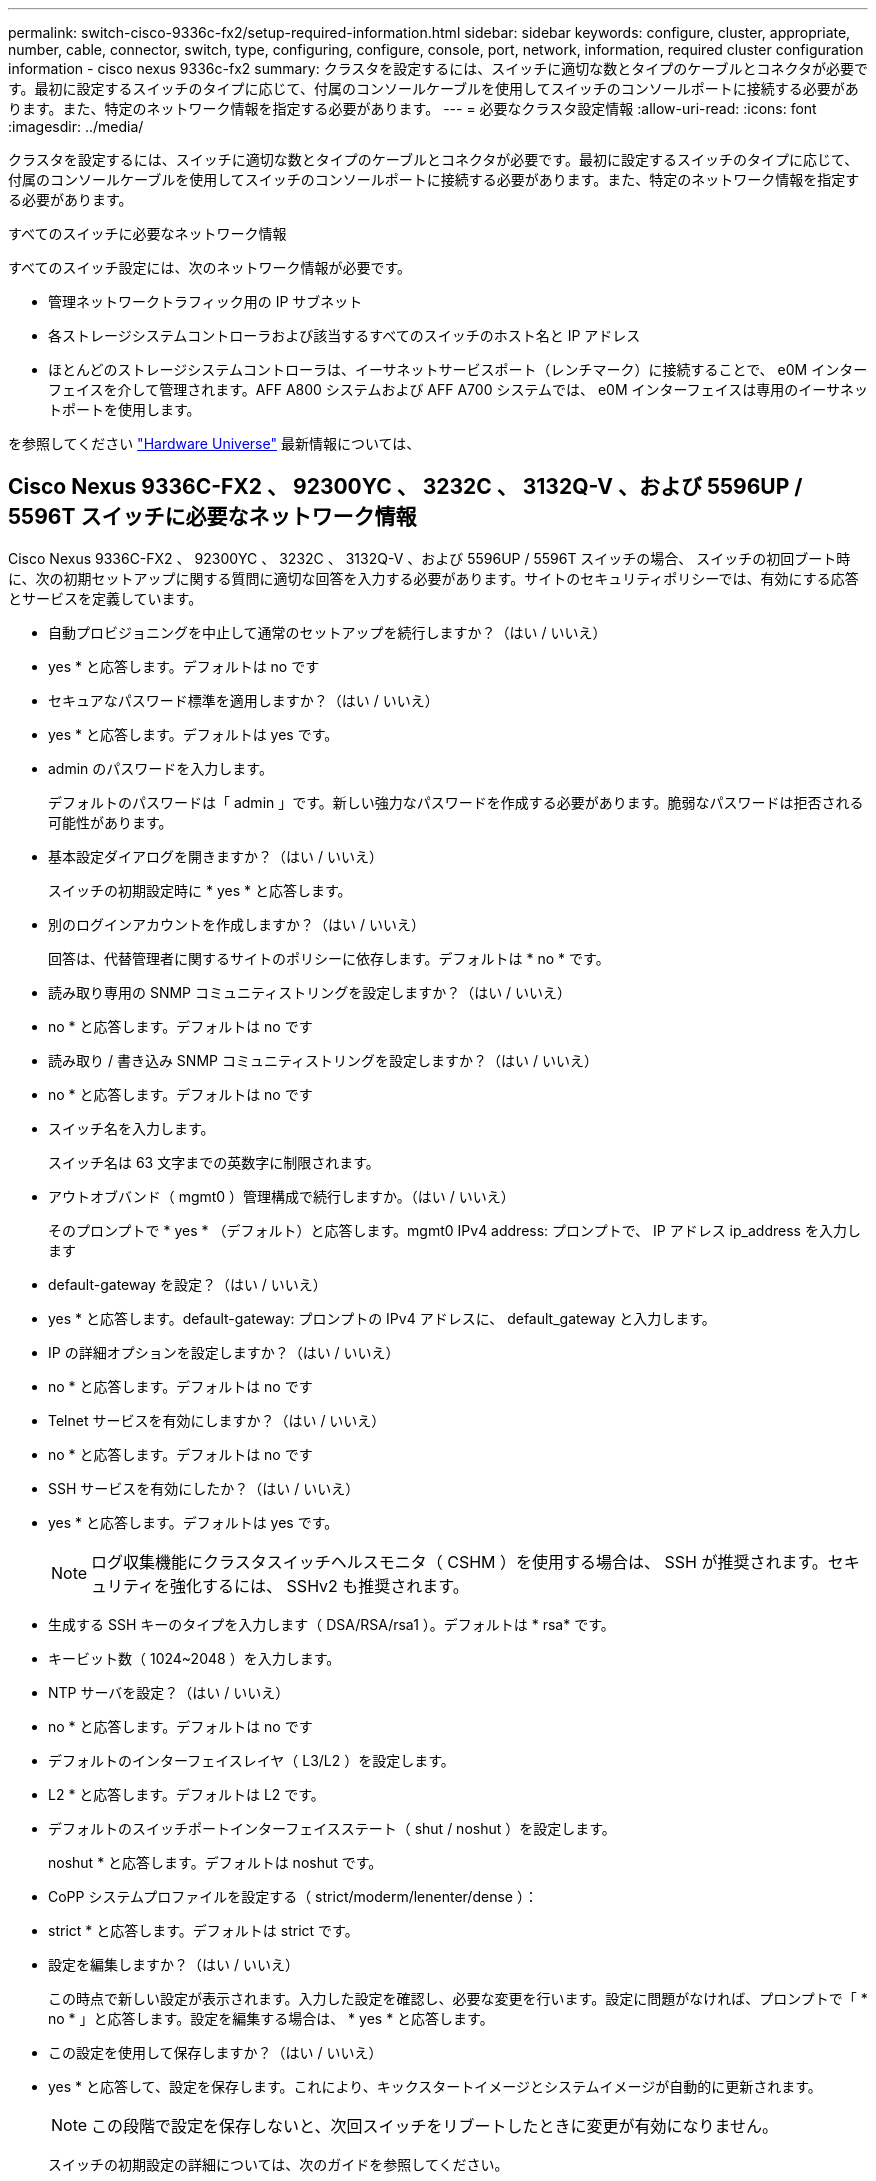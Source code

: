 ---
permalink: switch-cisco-9336c-fx2/setup-required-information.html 
sidebar: sidebar 
keywords: configure, cluster, appropriate, number, cable, connector, switch, type, configuring, configure, console, port, network, information, required cluster configuration information - cisco nexus 9336c-fx2 
summary: クラスタを設定するには、スイッチに適切な数とタイプのケーブルとコネクタが必要です。最初に設定するスイッチのタイプに応じて、付属のコンソールケーブルを使用してスイッチのコンソールポートに接続する必要があります。また、特定のネットワーク情報を指定する必要があります。 
---
= 必要なクラスタ設定情報
:allow-uri-read: 
:icons: font
:imagesdir: ../media/


[role="lead"]
クラスタを設定するには、スイッチに適切な数とタイプのケーブルとコネクタが必要です。最初に設定するスイッチのタイプに応じて、付属のコンソールケーブルを使用してスイッチのコンソールポートに接続する必要があります。また、特定のネットワーク情報を指定する必要があります。

.すべてのスイッチに必要なネットワーク情報
すべてのスイッチ設定には、次のネットワーク情報が必要です。

* 管理ネットワークトラフィック用の IP サブネット
* 各ストレージシステムコントローラおよび該当するすべてのスイッチのホスト名と IP アドレス
* ほとんどのストレージシステムコントローラは、イーサネットサービスポート（レンチマーク）に接続することで、 e0M インターフェイスを介して管理されます。AFF A800 システムおよび AFF A700 システムでは、 e0M インターフェイスは専用のイーサネットポートを使用します。


を参照してください https://hwu.netapp.com["Hardware Universe"^] 最新情報については、



== Cisco Nexus 9336C-FX2 、 92300YC 、 3232C 、 3132Q-V 、および 5596UP / 5596T スイッチに必要なネットワーク情報

Cisco Nexus 9336C-FX2 、 92300YC 、 3232C 、 3132Q-V 、および 5596UP / 5596T スイッチの場合、 スイッチの初回ブート時に、次の初期セットアップに関する質問に適切な回答を入力する必要があります。サイトのセキュリティポリシーでは、有効にする応答とサービスを定義しています。

* 自動プロビジョニングを中止して通常のセットアップを続行しますか？（はい / いいえ）
+
* yes * と応答します。デフォルトは no です

* セキュアなパスワード標準を適用しますか？（はい / いいえ）
+
* yes * と応答します。デフォルトは yes です。

* admin のパスワードを入力します。
+
デフォルトのパスワードは「 admin 」です。新しい強力なパスワードを作成する必要があります。脆弱なパスワードは拒否される可能性があります。

* 基本設定ダイアログを開きますか？（はい / いいえ）
+
スイッチの初期設定時に * yes * と応答します。

* 別のログインアカウントを作成しますか？（はい / いいえ）
+
回答は、代替管理者に関するサイトのポリシーに依存します。デフォルトは * no * です。

* 読み取り専用の SNMP コミュニティストリングを設定しますか？（はい / いいえ）
+
* no * と応答します。デフォルトは no です

* 読み取り / 書き込み SNMP コミュニティストリングを設定しますか？（はい / いいえ）
+
* no * と応答します。デフォルトは no です

* スイッチ名を入力します。
+
スイッチ名は 63 文字までの英数字に制限されます。

* アウトオブバンド（ mgmt0 ）管理構成で続行しますか。（はい / いいえ）
+
そのプロンプトで * yes * （デフォルト）と応答します。mgmt0 IPv4 address: プロンプトで、 IP アドレス ip_address を入力します

* default-gateway を設定？（はい / いいえ）
+
* yes * と応答します。default-gateway: プロンプトの IPv4 アドレスに、 default_gateway と入力します。

* IP の詳細オプションを設定しますか？（はい / いいえ）
+
* no * と応答します。デフォルトは no です

* Telnet サービスを有効にしますか？（はい / いいえ）
+
* no * と応答します。デフォルトは no です

* SSH サービスを有効にしたか？（はい / いいえ）
+
* yes * と応答します。デフォルトは yes です。

+

NOTE: ログ収集機能にクラスタスイッチヘルスモニタ（ CSHM ）を使用する場合は、 SSH が推奨されます。セキュリティを強化するには、 SSHv2 も推奨されます。

* 生成する SSH キーのタイプを入力します（ DSA/RSA/rsa1 ）。デフォルトは * rsa* です。
* キービット数（ 1024~2048 ）を入力します。
* NTP サーバを設定？（はい / いいえ）
+
* no * と応答します。デフォルトは no です

* デフォルトのインターフェイスレイヤ（ L3/L2 ）を設定します。
+
* L2 * と応答します。デフォルトは L2 です。

* デフォルトのスイッチポートインターフェイスステート（ shut / noshut ）を設定します。
+
noshut * と応答します。デフォルトは noshut です。

* CoPP システムプロファイルを設定する（ strict/moderm/lenenter/dense ）：
+
* strict * と応答します。デフォルトは strict です。

* 設定を編集しますか？（はい / いいえ）
+
この時点で新しい設定が表示されます。入力した設定を確認し、必要な変更を行います。設定に問題がなければ、プロンプトで「 * no * 」と応答します。設定を編集する場合は、 * yes * と応答します。

* この設定を使用して保存しますか？（はい / いいえ）
+
* yes * と応答して、設定を保存します。これにより、キックスタートイメージとシステムイメージが自動的に更新されます。

+

NOTE: この段階で設定を保存しないと、次回スイッチをリブートしたときに変更が有効になりません。

+
スイッチの初期設定の詳細については、次のガイドを参照してください。

+
https://www.cisco.com/c/en/us/support/switches/nexus-9336c-fx2-switch/model.html#InstallandUpgradeGuides["Cisco Nexus 9336C-FX2 インストールおよびアップグレードガイド"^]

+
https://www.cisco.com/c/en/us/support/switches/nexus-92300yc-switch/model.html#InstallandUpgradeGuides["Cisco Nexus 92300YC インストールおよびアップグレードガイド"^]

+
https://www.cisco.com/c/en/us/support/switches/nexus-5000-series-switches/products-installation-guides-list.html["『 Cisco Nexus 5000 Series Hardware Installation Guide 』"^]

+
https://www.cisco.com/c/en/us/support/switches/nexus-3000-series-switches/products-installation-guides-list.html["『 Cisco Nexus 3000 Series Hardware Installation Guide 』を参照してください"^]


